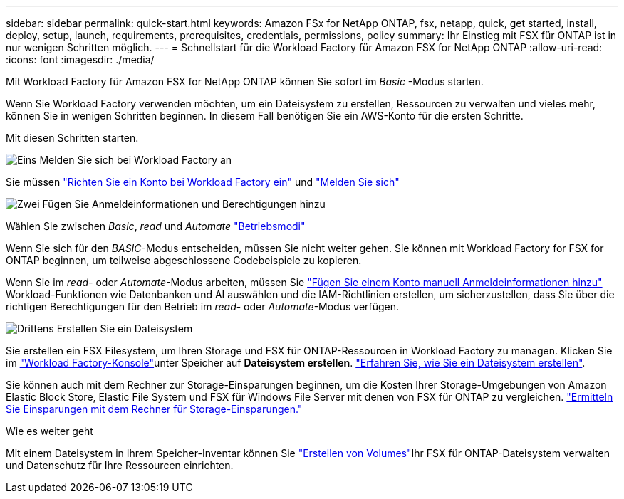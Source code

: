 ---
sidebar: sidebar 
permalink: quick-start.html 
keywords: Amazon FSx for NetApp ONTAP, fsx, netapp, quick, get started, install, deploy, setup, launch, requirements, prerequisites, credentials, permissions, policy 
summary: Ihr Einstieg mit FSX für ONTAP ist in nur wenigen Schritten möglich. 
---
= Schnellstart für die Workload Factory für Amazon FSX for NetApp ONTAP
:allow-uri-read: 
:icons: font
:imagesdir: ./media/


[role="lead"]
Mit Workload Factory für Amazon FSX for NetApp ONTAP können Sie sofort im _Basic_ -Modus starten.

Wenn Sie Workload Factory verwenden möchten, um ein Dateisystem zu erstellen, Ressourcen zu verwalten und vieles mehr, können Sie in wenigen Schritten beginnen. In diesem Fall benötigen Sie ein AWS-Konto für die ersten Schritte.

Mit diesen Schritten starten.

.image:https://raw.githubusercontent.com/NetAppDocs/common/main/media/number-1.png["Eins"] Melden Sie sich bei Workload Factory an
[role="quick-margin-para"]
Sie müssen link:https://docs.netapp.com/us-en/workload-setup-admin/sign-up-saas.html["Richten Sie ein Konto bei Workload Factory ein"^] und link:https://console.workloads.netapp.com["Melden Sie sich"^]

.image:https://raw.githubusercontent.com/NetAppDocs/common/main/media/number-2.png["Zwei"] Fügen Sie Anmeldeinformationen und Berechtigungen hinzu
[role="quick-margin-para"]
Wählen Sie zwischen _Basic_, _read_ und _Automate_ link:https://docs.netapp.com/us-en/workload-setup-admin/operational-modes.html["Betriebsmodi"^]

[role="quick-margin-para"]
Wenn Sie sich für den _BASIC_-Modus entscheiden, müssen Sie nicht weiter gehen. Sie können mit Workload Factory for FSX for ONTAP beginnen, um teilweise abgeschlossene Codebeispiele zu kopieren.

[role="quick-margin-para"]
Wenn Sie im _read_- oder _Automate_-Modus arbeiten, müssen Sie link:https://docs.netapp.com/us-en/workload-setup-admin/add-credentials.html["Fügen Sie einem Konto manuell Anmeldeinformationen hinzu"^] Workload-Funktionen wie Datenbanken und AI auswählen und die IAM-Richtlinien erstellen, um sicherzustellen, dass Sie über die richtigen Berechtigungen für den Betrieb im _read_- oder _Automate_-Modus verfügen.

.image:https://raw.githubusercontent.com/NetAppDocs/common/main/media/number-3.png["Drittens"] Erstellen Sie ein Dateisystem
[role="quick-margin-para"]
Sie erstellen ein FSX Filesystem, um Ihren Storage und FSX für ONTAP-Ressourcen in Workload Factory zu managen. Klicken Sie im link:https://console.workloads.netapp.com["Workload Factory-Konsole"^]unter Speicher auf *Dateisystem erstellen*. link:create-file-system.html["Erfahren Sie, wie Sie ein Dateisystem erstellen"].

[role="quick-margin-para"]
Sie können auch mit dem Rechner zur Storage-Einsparungen beginnen, um die Kosten Ihrer Storage-Umgebungen von Amazon Elastic Block Store, Elastic File System und FSX für Windows File Server mit denen von FSX für ONTAP zu vergleichen. link:explore-savings.html["Ermitteln Sie Einsparungen mit dem Rechner für Storage-Einsparungen."]

.Wie es weiter geht
Mit einem Dateisystem in Ihrem Speicher-Inventar können Sie link:create-volume.html["Erstellen von Volumes"]Ihr FSX für ONTAP-Dateisystem verwalten und Datenschutz für Ihre Ressourcen einrichten.
